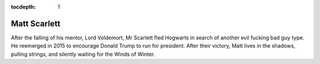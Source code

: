 :tocdepth: 1

.. _matt:

Matt Scarlett
=============

After the falling of his mentor, Lord Voldemort, Mr Scarlett fled Hogwarts in
search of another evil fucking bad guy type. He reemerged in 2015 to encourage
Donald Trump to run for president. After their victory, Matt lives in the
shadows, pulling strings, and silently waiting for the Winds of Winter.
